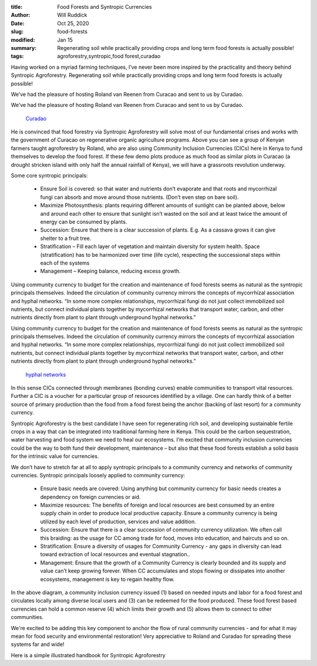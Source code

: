 :title: Food Forests and Syntropic Currencies
:author: Will Ruddick
:date: Oct 25, 2020
:slug: food-forests
:modified:  Jan 15
:summary: Regenerating soil while practically providing crops and long term food forests is actually possible!
:tags: agroforestry,syntropic,food forest,curadao



.. image:: images/blog/food-forests18.webp



Having worked on a myriad farming techniques, I’ve never been more inspired by the practicality and theory behind Syntropic Agroforestry. Regenerating soil while practically providing crops and long term food forests is actually possible!



We’ve had the pleasure of hosting Roland van Reenen from Curacao and sent to us by Curadao. 



We’ve had the pleasure of hosting Roland van Reenen from Curacao and sent to us by Curadao. 

	`Curadao <https://twitter.com/Cura_DAO/status/1315367411042877450?s=20>`_	

He is convinced that food forestry via Syntropic Agroforestry will solve most of our fundamental crises and works with the government of Curacao on regenerative organic agriculture programs. Above you can see a group of Kenyan farmers taught agroforestry by Roland, who are also using Community Inclusion Currencies (CICs) here in Kenya to fund themselves to develop the food forest. If these few demo plots produce as much food as similar plots in Curacao (a drought stricken island with only half the annual rainfall of Kenya), we will have a grassroots revolution underway.



Some core syntropic principals:

	* Ensure Soil is covered: so that water and nutrients don’t evaporate and that roots and mycorrhizal fungi can absorb and move around those nutrients. (Don’t even step on bare soil).
	* Maximize Photosynthesis: plants requiring different amounts of sunlight can be planted above, below and around each other to ensure that sunlight isn’t wasted on the soil and at least twice the amount of energy can be consumed by plants.
	* Succession: Ensure that there is a clear succession of plants. E.g. As a cassava grows it can give shelter to a fruit tree.
	* Stratification – Fill each layer of vegetation and maintain diversity for system health. Space (stratification) has to be harmonized over time (life cycle), respecting the successional steps  within each of the systems 
	* Management – Keeping balance, reducing excess growth. 


Using community currency to budget for the creation and maintenance of food forests seems as natural as the syntropic principals themselves. Indeed the circulation of community currency mirrors the concepts of mycorrhizal association and hyphal networks. “In some more complex relationships, mycorrhizal fungi do not just collect immobilized soil nutrients, but connect individual plants together by mycorrhizal networks that transport water, carbon, and other nutrients directly from plant to plant through underground hyphal networks.” 



Using community currency to budget for the creation and maintenance of food forests seems as natural as the syntropic principals themselves. Indeed the circulation of community currency mirrors the concepts of mycorrhizal association and hyphal networks. “In some more complex relationships, mycorrhizal fungi do not just collect immobilized soil nutrients, but connect individual plants together by mycorrhizal networks that transport water, carbon, and other nutrients directly from plant to plant through underground hyphal networks.” 

	`hyphal networks <https://en.wikipedia.org/wiki/Mycorrhiza#cite_note-Simard2012-35>`_	

In this sense CICs connected through membranes (bonding curves) enable communities to transport vital resources. Further a CIC is a voucher for a particular group of resources identified by a village. One can hardly think of a better source of primary production than the food from a food forest being the anchor (backing of last resort) for a community currency.



Syntropic Agroforestry is the best candidate I have seen for regenerating rich soil, and developing sustainable fertile crops in a way that can be integrated into traditional farming here in Kenya. This could be the carbon sequestration, water harvesting and food system we need to heal our ecosystems. I’m excited that community inclusion currencies could be the way to both fund their development, maintenance – but also that these food forests establish a solid basis for the intrinsic value for currencies.



We don’t have to stretch far at all to apply syntropic principals to a community currency and networks of  community currencies. Syntropic principals loosely applied to community currency:

	* Ensure basic needs are covered: Using anything but community currency for basic needs creates a dependency on foreign currencies or aid.
	* Maximize resources: The benefits of foreign and local resources are best consumed by an entire supply chain in order to produce local productive capacity. Ensure a community currency is being utilized by each level of production, services and value addition.
	* Succession: Ensure that there is a clear succession of community currency utilization. We often call this braiding: as the usage for CC among trade for food, moves into education, and haircuts and so on.
	* Stratification: Ensure a diversity of usages for Community Currency - any gaps in diversity can lead toward extraction of local resources and eventual stagnation.. 
	* Management: Ensure that the growth of a Community Currency is clearly bounded and its supply and value can’t keep growing forever. When CC accumulates and stops flowing or dissipates into another ecosystems, management is key to regain healthy flow.


.. image:: images/blog/food-forests113.webp



In the above diagram, a community inclusion currency issued (1) based on needed inputs and labor for a food forest and circulates locally among diverse local users and (3) can be redeemed for the food produced. These food forest based currencies can hold a common reserve (4) which limits their growth and (5) allows them to connect to other communities.



We're excited to be adding this key component to anchor the flow of rural community currencies - and for what it may mean for food security and environmental restoration! Very appreciative to Roland and Curadao for spreading these systems far and wide!



Here is a simple illustrated handbook for Syntropic Agroforestry 

